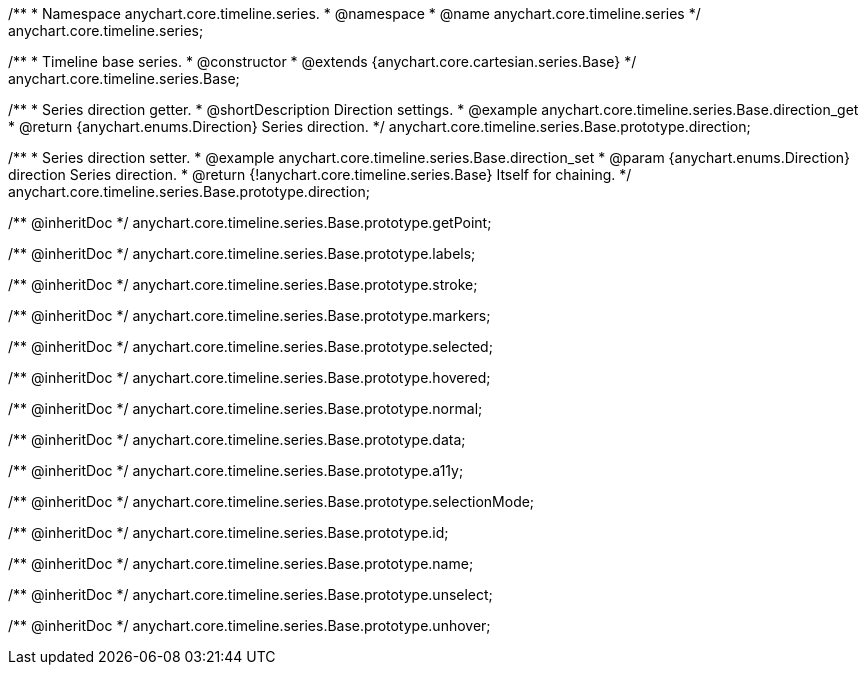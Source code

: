 /**
 * Namespace anychart.core.timeline.series.
 * @namespace
 * @name anychart.core.timeline.series
 */
anychart.core.timeline.series;

/**
 * Timeline base series.
 * @constructor
 * @extends {anychart.core.cartesian.series.Base}
 */
anychart.core.timeline.series.Base;

/**
 * Series direction getter.
 * @shortDescription Direction settings.
 * @example anychart.core.timeline.series.Base.direction_get
 * @return {anychart.enums.Direction} Series direction.
 */
anychart.core.timeline.series.Base.prototype.direction;

/**
 * Series direction setter.
 * @example anychart.core.timeline.series.Base.direction_set
 * @param {anychart.enums.Direction} direction Series direction.
 * @return {!anychart.core.timeline.series.Base} Itself for chaining.
 */
anychart.core.timeline.series.Base.prototype.direction;

/** @inheritDoc */
anychart.core.timeline.series.Base.prototype.getPoint;

/** @inheritDoc */
anychart.core.timeline.series.Base.prototype.labels;

/** @inheritDoc */
anychart.core.timeline.series.Base.prototype.stroke;

/** @inheritDoc */
anychart.core.timeline.series.Base.prototype.markers;

/** @inheritDoc */
anychart.core.timeline.series.Base.prototype.selected;

/** @inheritDoc */
anychart.core.timeline.series.Base.prototype.hovered;

/** @inheritDoc */
anychart.core.timeline.series.Base.prototype.normal;

/** @inheritDoc */
anychart.core.timeline.series.Base.prototype.data;

/** @inheritDoc */
anychart.core.timeline.series.Base.prototype.a11y;

/** @inheritDoc */
anychart.core.timeline.series.Base.prototype.selectionMode;

/** @inheritDoc */
anychart.core.timeline.series.Base.prototype.id;

/** @inheritDoc */
anychart.core.timeline.series.Base.prototype.name;

/** @inheritDoc */
anychart.core.timeline.series.Base.prototype.unselect;

/** @inheritDoc */
anychart.core.timeline.series.Base.prototype.unhover;